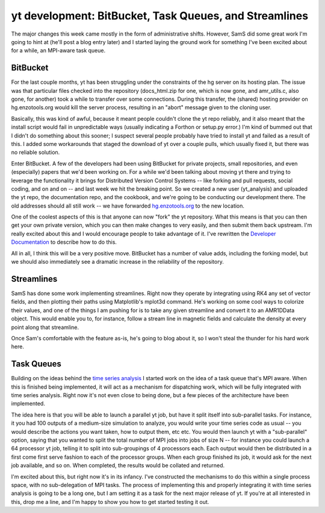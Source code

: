 yt development: BitBucket, Task Queues, and Streamlines
=======================================================

.. author: Matt

.. date: 1298892900.0

The major changes this week came mostly in the form of administrative shifts.
However, SamS did some great work I'm going to hint at (he'll post
a blog entry later) and I started laying the ground work for something
I've been excited about for a while, an MPI-aware task queue.

BitBucket
---------

For the last couple months, yt has been struggling under the constraints of the
hg server on its hosting plan.  The issue was that particular files checked
into the repository (docs_html.zip for one, which is now gone, and amr_utils.c,
also gone, for another) took a while to transfer over some connections.  During
this transfer, the (shared) hosting provider on hg.enzotools.org would kill the
server process, resulting in an "abort" message given to the cloning user.

Basically, this was kind of awful, because it meant people couldn't clone the
yt repo reliably, and it also meant that the install script would fail in
unpredictable ways (usually indicating a Forthon or setup.py error.) I'm kind
of bummed out that I didn't do something about this sooner; I suspect several
people probably have tried to install yt and failed as a result of this.  I
added some workarounds that staged the download of yt over a couple pulls,
which usually fixed it, but there was no reliable solution.

Enter BitBucket.  A few of the developers had been using BitBucket for private
projects, small repositories, and even (especially) papers that we'd been
working on.  For a while we'd been talking about moving yt there and trying to
leverage the functionality it brings for Distributed Version Control Systems
-- like forking and pull requests, social coding, and on and on --
and last week we hit the breaking point.  So we created a new user
(yt_analysis) and uploaded the yt repo, the documentation repo, and the
cookbook, and we're going to be conducting our development there.  The old
addresses should all still work -- we have forwarded `hg.enzotools.org
<http://hg.enzotools.org/>`_ to the new location.

One of the coolest aspects of this is that anyone can now "fork" the yt
repository.  What this means is that you can then get your own private version,
which you can then make changes to very easily, and then submit them back
upstream.  I'm really excited about this and I would encourage people to take
advantage of it.  I've rewritten the `Developer Documentation
<http://yt.enzotools.org/doc/advanced/developing.html>`_ to describe how to do
this.

All in all, I think this will be a very positive move.  BitBucket has a number
of value adds, including the forking model, but we should also immediately see
a dramatic increase in the reliability of the repository.

Streamlines
-----------

SamS has done some work implementing streamlines.  Right now they operate by
integrating using RK4 any set of vector fields, and then plotting their paths
using Matplotlib's mplot3d command.  He's working on some cool ways to colorize
their values, and one of the things I am pushing for is to take any given
streamline and convert it to an AMR1DData object.  This would enable you to,
for instance, follow a stream line in magnetic fields and calculate the density
at every point along that streamline.

Once Sam's comfortable with the feature as-is, he's going to blog about it, so
I won't steal the thunder for his hard work here.

Task Queues
-----------

Building on the ideas behind the `time series analysis
<http://blog.enzotools.org/yt-development-time-series-and- more>`_ I started
work on the idea of a task queue that's MPI aware.  When this is finished being
implemented, it will act as a mechanism for dispatching work, which will be
fully integrated with time series analysis.  Right now it's not even close to
being done, but a few pieces of the architecture have been implemented.

The idea here is that you will be able to launch a parallel yt job, but have it
split itself into sub-parallel tasks.  For instance, it you had 100 outputs of
a medium-size simulation to analyze, you would write your time series code as
usual -- you would describe the actions you want taken, how to output them, etc
etc.  You would then launch yt with a "sub-parallel" option, saying that you
wanted to split the total number of MPI jobs into jobs of size N -- for
instance you could launch a 64 processor yt job, telling it to split into
sub-groupings of 4 processors each.  Each output would then be distributed in a
first come first serve fashion to each of the processor groups.  When each
group finished its job, it would ask for the next job available, and so on.
When completed, the results would be collated and returned.

I'm excited about this, but right now it's in its infancy.  I've constructed
the mechanisms to do this within a single process space, with no sub-delegation
of MPI tasks.  The process of implementing this and properly integrating it
with time series analysis is going to be a long one, but I am setting it as a
task for the next major release of yt.  If you're at all interested in this,
drop me a line, and I'm happy to show you how to get started testing it out.

